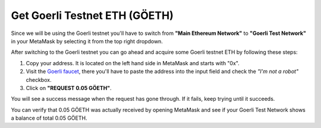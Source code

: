Get Goerli Testnet ETH (GÖETH)
==============================

Since we will be using the Goerli testnet you'll have to switch from
**"Main Ethereum Network"** to **"Goerli Test Network"** in your
MetaMask by selecting it from the top right dropdown.

After switching to the Goerli testnet you can go ahead and acquire some
Goerli testnet ETH by following these steps:

1. Copy your address. It is located on the left hand side in MetaMask
   and starts with "0x".
2. Visit the `Goerli faucet <https://goerli-faucet.slock.it/>`__, there
   you'll have to paste the address into the input field and check the
   *"I'm not a robot"* checkbox.
3. Click on **"REQUEST 0.05 GÖETH"**.

You will see a success message when the request has gone through. If it
fails, keep trying until it succeeds.

You can verify that 0.05 GÖETH was actually received by opening MetaMask
and see if your Goerli Test Network shows a balance of total 0.05 GÖETH.
